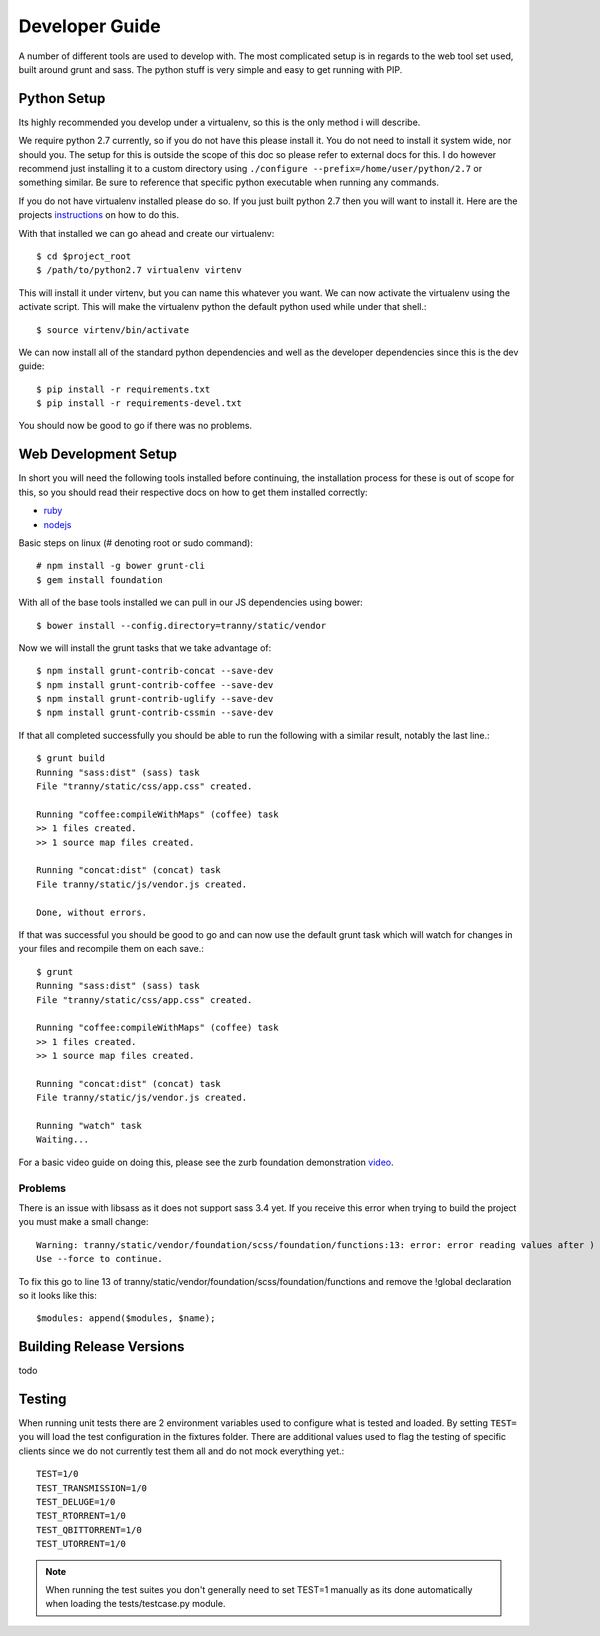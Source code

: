Developer Guide
===============

A number of different tools are used to develop with. The most complicated setup
is in regards to the web tool set used, built around grunt and sass. The python stuff
is very simple and easy to get running with PIP.

Python Setup
------------

Its highly recommended you develop under a virtualenv, so this is the only method i will
describe.

We require python 2.7 currently, so if you do not have this please install it. You do
not need to install it system wide, nor should you. The setup for this is outside the scope
of this doc so please refer to external docs for this. I do however recommend just
installing it to a custom directory using ``./configure --prefix=/home/user/python/2.7`` or
something similar. Be sure to reference that specific python executable when running
any commands.

If you do not have virtualenv installed please do so. If you just built python 2.7 then
you will want to install it. Here are the projects `instructions <http://virtualenv.readthedocs.org/en/latest/virtualenv.html>`_
on how to do this.

With that installed we can go ahead and create our virtualenv::

    $ cd $project_root
    $ /path/to/python2.7 virtualenv virtenv

This will install it under virtenv, but you can name this whatever you want. We can now
activate the virtualenv using the activate script. This will make the virtualenv python
the default python used while under that shell.::

    $ source virtenv/bin/activate

We can now install all of the standard python dependencies and well as the developer dependencies since this
is the dev guide::

    $ pip install -r requirements.txt
    $ pip install -r requirements-devel.txt

You should now be good to go if there was no problems.

Web Development Setup
---------------------

In short you will need the following tools installed before continuing, the installation
process for these is out of scope for this, so you should read their respective docs
on how to get them installed correctly:

- `ruby <https://www.ruby-lang.org/>`_
- `nodejs <http://nodejs.org/>`_


Basic steps on linux (# denoting root or sudo command)::

    # npm install -g bower grunt-cli
    $ gem install foundation

With all of the base tools installed we can pull in our JS dependencies using bower::

    $ bower install --config.directory=tranny/static/vendor

Now we will install the grunt tasks that we take advantage of::

    $ npm install grunt-contrib-concat --save-dev
    $ npm install grunt-contrib-coffee --save-dev
    $ npm install grunt-contrib-uglify --save-dev
    $ npm install grunt-contrib-cssmin --save-dev

If that all completed successfully you should be able to run the following with
a similar result, notably the last line.::

    $ grunt build
    Running "sass:dist" (sass) task
    File "tranny/static/css/app.css" created.

    Running "coffee:compileWithMaps" (coffee) task
    >> 1 files created.
    >> 1 source map files created.

    Running "concat:dist" (concat) task
    File tranny/static/js/vendor.js created.

    Done, without errors.

If that was successful you should be good to go and can now use the default grunt task
which will watch for changes in your files and recompile them on each save.::

    $ grunt
    Running "sass:dist" (sass) task
    File "tranny/static/css/app.css" created.

    Running "coffee:compileWithMaps" (coffee) task
    >> 1 files created.
    >> 1 source map files created.

    Running "concat:dist" (concat) task
    File tranny/static/js/vendor.js created.

    Running "watch" task
    Waiting...


For a basic video guide on doing this, please see the zurb foundation
demonstration `video <http://foundation.zurb.com/learn/video-started-with-foundation.html>`_.

Problems
~~~~~~~~

There is an issue with libsass as it does not support sass 3.4 yet. If you receive this error when trying
to build the project you must make a small change::

    Warning: tranny/static/vendor/foundation/scss/foundation/functions:13: error: error reading values after )
    Use --force to continue.

To fix this go to line 13 of tranny/static/vendor/foundation/scss/foundation/functions and remove
the !global declaration so it looks like this::

    $modules: append($modules, $name);


Building Release Versions
-------------------------

todo

Testing
-------

When running unit tests there are 2 environment variables used to configure what
is tested and loaded. By setting ``TEST=`` you will load the test configuration
in the fixtures folder. There are additional values used to flag the testing of specific
clients since we do not currently test them all and do not mock everything yet.::

    TEST=1/0
    TEST_TRANSMISSION=1/0
    TEST_DELUGE=1/0
    TEST_RTORRENT=1/0
    TEST_QBITTORRENT=1/0
    TEST_UTORRENT=1/0

.. note:: When running the test suites you don't generally need to set TEST=1 manually as
    its done automatically when loading the tests/testcase.py module.
